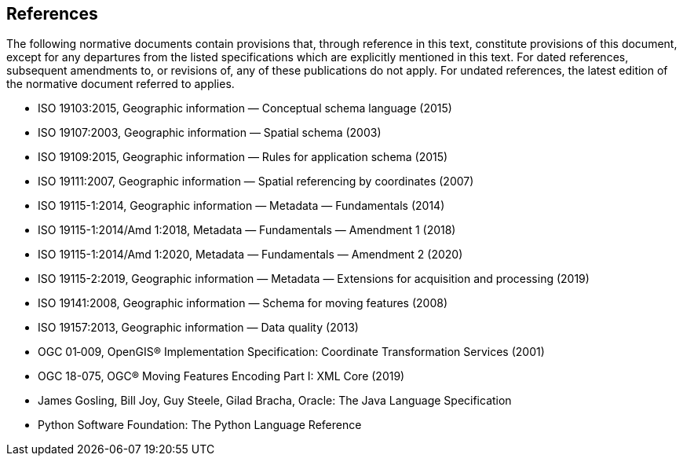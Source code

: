[[references]]
== References
The following normative documents contain provisions that, through reference in this text, constitute provisions of this document,
except for any departures from the listed specifications which are explicitly mentioned in this text.
For dated references, subsequent amendments to, or revisions of, any of these publications do not apply.
For undated references, the latest edition of the normative document referred to applies.

[.bibliography]
* ISO 19103:2015,    Geographic information — Conceptual schema language (2015)
* ISO 19107:2003,    Geographic information — Spatial schema (2003)
* ISO 19109:2015,    Geographic information — Rules for application schema (2015)
* ISO 19111:2007,    Geographic information — Spatial referencing by coordinates (2007)
* ISO 19115-1:2014,  Geographic information — Metadata — Fundamentals (2014)
* ISO 19115-1:2014/Amd 1:2018,  Metadata — Fundamentals — Amendment 1 (2018)
* ISO 19115-1:2014/Amd 1:2020,  Metadata — Fundamentals — Amendment 2 (2020)
* ISO 19115-2:2019,  Geographic information — Metadata — Extensions for acquisition and processing (2019)
* ISO 19141:2008,    Geographic information — Schema for moving features (2008)
* ISO 19157:2013,    Geographic information — Data quality (2013)
* OGC 01‑009, OpenGIS® Implementation Specification: Coordinate Transformation Services (2001)
* OGC 18-075, OGC® Moving Features Encoding Part I: XML Core (2019)
* James Gosling, Bill Joy, Guy Steele, Gilad Bracha, Oracle: The Java Language Specification
* Python Software Foundation: The Python Language Reference
